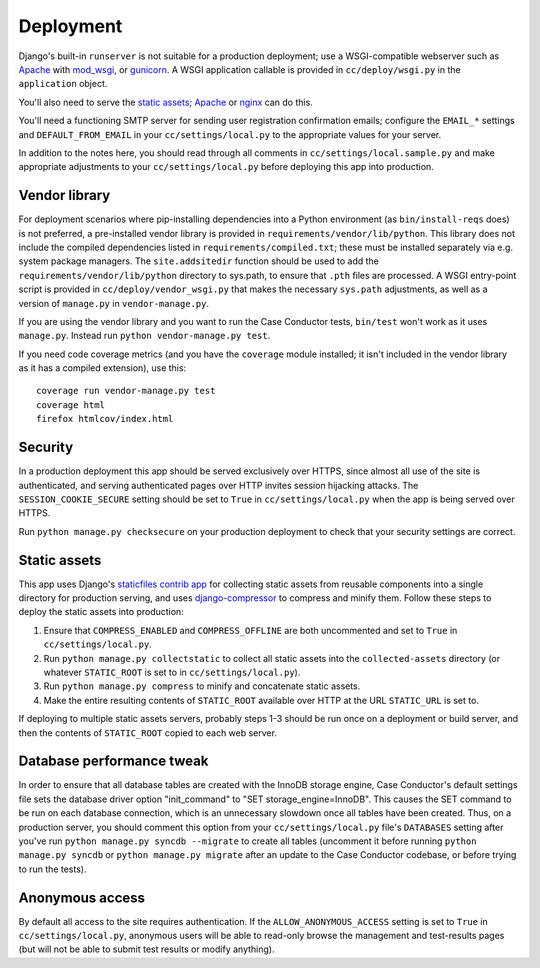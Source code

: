 Deployment
==========

Django's built-in ``runserver`` is not suitable for a production deployment;
use a WSGI-compatible webserver such as `Apache`_ with `mod_wsgi`_, or
`gunicorn`_. A WSGI application callable is provided in ``cc/deploy/wsgi.py``
in the ``application`` object.

You'll also need to serve the `static assets`_; `Apache`_ or `nginx`_ can do
this.

You'll need a functioning SMTP server for sending user registration
confirmation emails; configure the ``EMAIL_*`` settings and
``DEFAULT_FROM_EMAIL`` in your ``cc/settings/local.py`` to the appropriate
values for your server.

In addition to the notes here, you should read through all comments in
``cc/settings/local.sample.py`` and make appropriate adjustments to your
``cc/settings/local.py`` before deploying this app into production.

.. _Apache: http://httpd.apache.org
.. _mod_wsgi: http://modwsgi.org
.. _nginx: http://nginx.org
.. _gunicorn: http://gunicorn.org


.. _vendor library:

Vendor library
--------------

For deployment scenarios where pip-installing dependencies into a Python
environment (as ``bin/install-reqs`` does) is not preferred, a pre-installed
vendor library is provided in ``requirements/vendor/lib/python``.  This library
does not include the compiled dependencies listed in
``requirements/compiled.txt``; these must be installed separately via e.g.
system package managers.  The ``site.addsitedir`` function should be used to
add the ``requirements/vendor/lib/python`` directory to sys.path, to ensure
that ``.pth`` files are processed.  A WSGI entry-point script is provided in
``cc/deploy/vendor_wsgi.py`` that makes the necessary ``sys.path`` adjustments,
as well as a version of ``manage.py`` in ``vendor-manage.py``.

If you are using the vendor library and you want to run the Case Conductor
tests, ``bin/test`` won't work as it uses ``manage.py``. Instead run ``python
vendor-manage.py test``.

If you need code coverage metrics (and you have the ``coverage`` module
installed; it isn't included in the vendor library as it has a compiled
extension), use this::

    coverage run vendor-manage.py test
    coverage html
    firefox htmlcov/index.html


Security
--------

In a production deployment this app should be served exclusively over HTTPS,
since almost all use of the site is authenticated, and serving authenticated
pages over HTTP invites session hijacking attacks. The
``SESSION_COOKIE_SECURE`` setting should be set to ``True`` in
``cc/settings/local.py`` when the app is being served over HTTPS.

Run ``python manage.py checksecure`` on your production deployment to check
that your security settings are correct.


Static assets
-------------

This app uses Django's `staticfiles contrib app`_ for collecting static assets
from reusable components into a single directory for production serving, and
uses `django-compressor`_ to compress and minify them. Follow these steps to
deploy the static assets into production:

1. Ensure that ``COMPRESS_ENABLED`` and ``COMPRESS_OFFLINE`` are both
   uncommented and set to ``True`` in ``cc/settings/local.py``.

2. Run ``python manage.py collectstatic`` to collect all static assets into the
   ``collected-assets`` directory (or whatever ``STATIC_ROOT`` is set to in
   ``cc/settings/local.py``).

3. Run ``python manage.py compress`` to minify and concatenate static assets.

4. Make the entire resulting contents of ``STATIC_ROOT`` available over HTTP at
   the URL ``STATIC_URL`` is set to.

If deploying to multiple static assets servers, probably steps 1-3 should be
run once on a deployment or build server, and then the contents of
``STATIC_ROOT`` copied to each web server.

.. _staticfiles contrib app: http://docs.djangoproject.com/en/dev/howto/static-files/
.. _django-compressor: http://django_compressor.readthedocs.org/en/latest/index.html


.. _database-performance-tweak:

Database performance tweak
--------------------------

In order to ensure that all database tables are created with the InnoDB
storage engine, Case Conductor's default settings file sets the database
driver option "init_command" to "SET storage_engine=InnoDB".  This causes
the SET command to be run on each database connection, which is an
unnecessary slowdown once all tables have been created.  Thus, on a
production server, you should comment this option from your
``cc/settings/local.py`` file's ``DATABASES`` setting after you've run
``python manage.py syncdb --migrate`` to create all tables (uncomment it
before running ``python manage.py syncdb`` or ``python manage.py migrate``
after an update to the Case Conductor codebase, or before trying to run the
tests).


Anonymous access
----------------

By default all access to the site requires authentication. If the
``ALLOW_ANONYMOUS_ACCESS`` setting is set to ``True`` in
``cc/settings/local.py``, anonymous users will be able to read-only browse the
management and test-results pages (but will not be able to submit test results
or modify anything).
